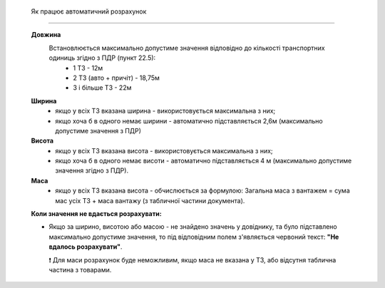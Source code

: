    Як працює автоматичний розрахунок
###################################################################################################


   **Довжина**
      Встановлюється максимально допустиме значення відповідно до кількості транспортних одиниць згідно з ПДР (пункт 22.5):
       * 1 ТЗ - 12м
       * 2 ТЗ (авто + причіт) - 18,75м
       * 3 і більше ТЗ - 22м

   **Ширина**
     * якщо у всіх ТЗ вказана ширина - використовується максимальна з них;
     * якщо хоча б в одного немає ширини - автоматично підставляється 2,6м (максимально допустиме значення з ПДР)

   **Висота**
     * якщо у всіх ТЗ вказана висота - використовується максимальна з них; 
     * якщо хоча б в одного немає висоти - автоматично підставляється 4 м (максимально допустиме значення згідно з ПДР).

   **Маса**
     * якщо у всіх ТЗ вказана висота - обчислюється за формулою: Загальна маса з вантажем = сума мас усіх ТЗ + маса вантажу (з табличної частини документа).

   **Коли значення не вдається розрахувати:**

   * Якщо за ширино, висотою або масою - не знайдено значень у довіднику, та було підставлено максимально допустиме значення, то під відповідним полем з'являється червоний текст: **"Не вдалось розрахувати"**.

     ❗ Для маси розрахунок буде неможливим, якщо маса не вказана у ТЗ, або відсутня таблична частина з товарами.
